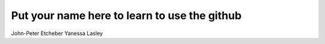 Put your name here to learn to use the github
=============================================
John-Peter Etcheber
Yanessa Lasley
